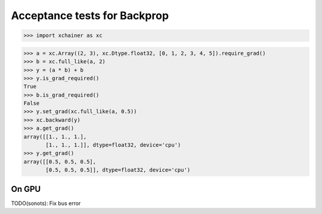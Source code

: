 Acceptance tests for Backprop
=============================

>>> import xchainer as xc

>>> a = xc.Array((2, 3), xc.Dtype.float32, [0, 1, 2, 3, 4, 5]).require_grad()
>>> b = xc.full_like(a, 2)
>>> y = (a * b) + b
>>> y.is_grad_required()
True
>>> b.is_grad_required()
False
>>> y.set_grad(xc.full_like(a, 0.5))
>>> xc.backward(y)
>>> a.get_grad()
array([[1., 1., 1.],
       [1., 1., 1.]], dtype=float32, device='cpu')
>>> y.get_grad()
array([[0.5, 0.5, 0.5],
       [0.5, 0.5, 0.5]], dtype=float32, device='cpu')

On GPU
------

TODO(sonots): Fix bus error

.. >>> xc.set_current_device('cuda')
.. >>> a = a.copy()  # TODO(sonots): Check memory is located on GPU
.. >>> a.is_grad_required()
.. True
.. >>> b = xc.full_like(a, 1)
.. >>> y = (a * b) + b
.. >>> xc.backward(y)
.. >>> a.get_grad()
.. array([[1., 1., 1.],
..        [1., 1., 1.]], dtype=float32, device='cuda')
.. >>> y.get_grad()
.. array([[1., 1., 1.],
..        [1., 1., 1.]], dtype=float32, device='cuda')
